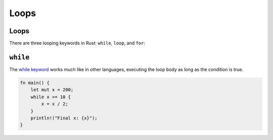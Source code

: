 =======
Loops
=======

-------
Loops
-------

There are three looping keywords in Rust: ``while``, ``loop``, and
``for``:

-----------
``while``
-----------

The
`while keyword <https://doc.rust-lang.org/reference/expressions/loop-expr.html#predicate-loops>`__
works much like in other languages, executing the loop body as long as
the condition is true.

.. code:: rust,editable

   fn main() {
       let mut x = 200;
       while x >= 10 {
           x = x / 2;
       }
       println!("Final x: {x}");
   }
